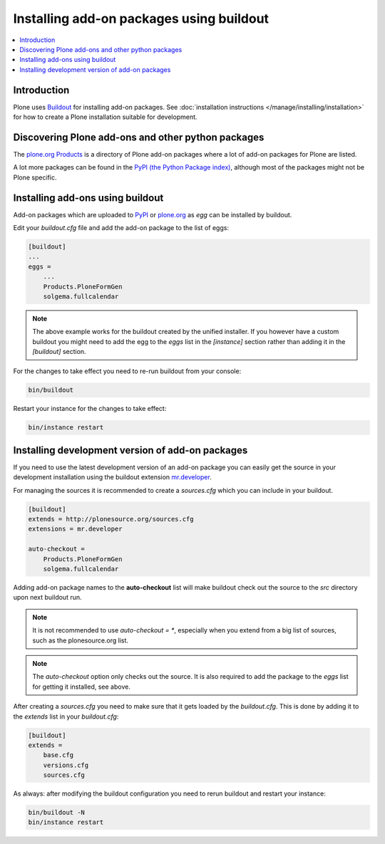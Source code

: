 =========================================
Installing add-on packages using buildout
=========================================


.. contents:: :local:


Introduction
------------

Plone uses `Buildout <http://www.buildout.org/>`_ for installing add-on packages.
See :doc:`installation instructions </manage/installing/installation>` for
how to create a Plone installation suitable for development.


Discovering Plone add-ons and other python packages
---------------------------------------------------

The `plone.org Products <http://plone.org/products>`_ is a directory
of Plone add-on packages where a lot of add-on packages for Plone are
listed.

A lot more packages can be found in the `PyPI (the Python Package
index) <http://pypi.python.org>`_, although most of the packages might
not be Plone specific.


Installing add-ons using buildout
---------------------------------

Add-on packages which are uploaded to `PyPI <http://pypi.python.org>`_
or `plone.org <http://plone.org/products>`_ as *egg* can be installed
by buildout.

Edit your `buildout.cfg` file and add the add-on package to the list
of eggs:

.. code:: ini

    [buildout]
    ...
    eggs =
        ...
        Products.PloneFormGen
        solgema.fullcalendar

.. note ::

    The above example works for the buildout created by the unified
    installer. If you however have a custom buildout you might need to
    add the egg to the *eggs* list in the *[instance]* section rather
    than adding it in the *[buildout]* section.


For the changes to take effect you need to re-run buildout from your
console:

.. code:: console

    bin/buildout


Restart your instance for the changes to take effect:

.. code:: console

    bin/instance restart


Installing development version of add-on packages
-------------------------------------------------

If you need to use the latest development version of an add-on package
you can easily get the source in your development installation using
the buildout extension `mr.developer
<http://pypi.python.org/pypi/mr.developer>`_.

For managing the sources it is recommended to create a `sources.cfg`
which you can include in your buildout.

.. code:: ini

    [buildout]
    extends = http://plonesource.org/sources.cfg
    extensions = mr.developer

    auto-checkout =
        Products.PloneFormGen
        solgema.fullcalendar

Adding add-on package names to the **auto-checkout** list will make
buildout check out the source to the `src` directory upon next
buildout run.

.. note ::

    It is not recommended to use `auto-checkout = *`, especially when
    you extend from a big list of sources, such as the plonesource.org
    list.

.. note ::

    The `auto-checkout` option only checks out the source. It is also
    required to add the package to the `eggs` list for getting it
    installed, see above.

After creating a `sources.cfg` you need to make sure that it gets
loaded by the `buildout.cfg`. This is done by adding it to the
`extends` list in your `buildout.cfg`:

.. code:: ini

    [buildout]
    extends =
        base.cfg
        versions.cfg
        sources.cfg

As always: after modifying the buildout configuration you need to
rerun buildout and restart your instance:

.. code:: console

    bin/buildout -N
    bin/instance restart
